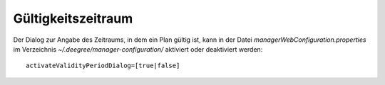 .. _configuration-perioddialog:

===================
Gültigkeitszeitraum
===================
Der Dialog zur Angabe des Zeitraums, in dem ein Plan gültig ist, kann in der Datei *managerWebConfiguration.properties* im Verzeichnis *~/.deegree/manager-configuration/* aktiviert oder deaktiviert werden: ::
  
   activateValidityPeriodDialog=[true|false]
